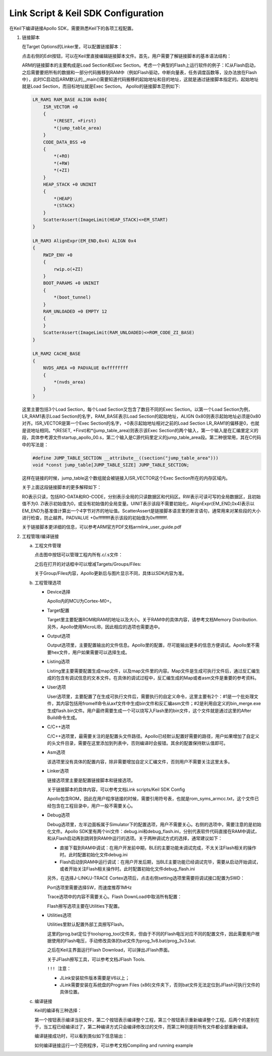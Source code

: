 Link Script & Keil SDK Configuration
^^^^^^^^^^^^^^^^^^^^^^^^^^^^^^^^^^^^^^^

在Keil下编译链接Apollo SDK，需要熟悉Keil下的各项工程配置。

1.  链接脚本

    在Target Options的Linker里，可以配置链接脚本：

    .. image:: link_script_and_keil_sdk_cfg_img1.png

    点击右侧的Edit按钮，可以在Keil里直接编辑链接脚本文件。首先，用户需要了解链接脚本的基本语法结构：

    .. image:: link_script_and_keil_sdk_cfg_img2.png

    ARM的链接脚本的主要构成是Load Section和Exec Section。考虑一个典型的Flash上运行软件的例子：IC从Flash启动，之后需要要把所有的数据和一部分代码搬移到RAM中（例如Flash驱动，中断向量表，任务调度函数等，没办法放在Flash中），此时IC启动后ARM默认的__main()需要知道代码搬移的起始地址和目的地址，这就是通过链接脚本指定的。起始地址就是Load Section，而目标地址就是Exec Section。 Apollo的链接脚本范例如下:

    ..  code:: c

        LR_RAM1 RAM_BASE ALIGN 0x80{
            ISR_VECTOR +0 
            {
                *(RESET, +First)
                *(jump_table_area)
            }
            CODE_DATA_BSS +0
            {
                *(+RO)
                *(+RW)
                *(+ZI)
            }
            HEAP_STACK +0 UNINIT
            {
                *(HEAP)
                *(STACK)
            } 
            ScatterAssert(ImageLimit(HEAP_STACK)<=EM_START)
        }
        
        LR_RAM3 AlignExpr(EM_END,0x4) ALIGN 0x4
        {
            RWIP_ENV +0
            {
                rwip.o(+ZI)
            }
            BOOT_PARAMS +0 UNINIT
            {
                *(boot_tunnel)
            }
            RAM_UNLOADED +0 EMPTY 12
            {
            }
            ScatterAssert(ImageLimit(RAM_UNLOADED)<=ROM_CODE_ZI_BASE)
        }
        
        LR_RAM2 CACHE_BASE
        {
            NVDS_AREA +0 PADVALUE 0xffffffff
            {
                *(nvds_area)
            }
        }

    这里主要包括3个Load Section，每个Load Section又包含了数目不同的Exec Section。以第一个Load Section为例，LR_RAM1表示Load Section的名字，RAM_BASE表示Load Section的起始地址，ALIGN 0x80则表示起始地址必须是0x80对齐。ISR_VECTOR是第一个Exec Section的名字，+0表示起始地址相对之前的Load Section LR_RAM1的偏移是0，也就是说地址相同。*(RESET, +First)和*(jump_table_area)则表示该Exec Section的两个输入，第一个输入是在汇编里定义的段，具体参考源文件startup_apollo_00.s，第二个输入是C源代码里定义的jump_table_area段。第二种很常用，其在C代码中的写法是：

    ..  code:: c

        #define JUMP_TABLE_SECTION __attribute__((section("jump_table_area")))
        void *const jump_table[JUMP_TABLE_SIZE] JUMP_TABLE_SECTION;

    这样在链接的时候，jump_table这个数组就会被链接入ISR_VECTOR这个Exec Section所在的内存区域内。

    关于上面这段链接脚本的更多解释如下：

    RO表示只读，包括RO-DATA和RO-CODE，分别表示全局的只读数据区和代码区。RW表示可读可写的全局数据区，且初始值不为0. ZI表示初始值为0，或没有初始值的全局变量。UINIT表示该段不需要初始化，AlignExpr(EM_END,0x4)表示以EM_END为基准值计算出一个4字节对齐的地址值。ScatterAssert是链接脚本语言里的断言语句，通常用来对某些段的大小进行检查，防止越界。PADVALUE +0xffffffff表示该段的初始值为0xffffffff.

    关于链接脚本更详细的信息，可以参考ARM官方PDF文档armlink_user_guide.pdf

#.  工程管理/编译链接

    a.  工程文件管理

        点击图中按钮可以管理工程内所有.c/.s文件：

        .. image:: link_script_and_keil_sdk_cfg_img3.png

        之后在打开的对话框中可以增减Targets/Groups/Files:

        .. image:: link_script_and_keil_sdk_cfg_img4.png

        关于Group/Files内容，Apollo更新后与图片显示不同，具体以SDK内容为准。

    #.  工程管理选项

        -   Device选择

            .. image:: link_script_and_keil_sdk_cfg_img5.png

            Apollo内的MCU为Cortex-M0+。

        -   Target配置

            .. image:: link_script_and_keil_sdk_cfg_img6.png

            Target里主要配置ROM和RAM的地址以及大小。关于RAM中的具体内容，请参考文档Memory Distribution. 另外，Apollo使用MicroLIB，因此相应的选项也需要选中。

        -   Output选项

            .. image:: link_script_and_keil_sdk_cfg_img7.png

            Output选项里，主要配置输出的文件信息。Apollo里的配置，尽可能输出更多的信息方便调试。Apollo里不需要hex文件，用户如果需要可以选择生成。

        -   Listing选项

            .. image:: link_script_and_keil_sdk_cfg_img8.png

            Listing里主要需要配置生成map文件，以及map文件里的内容。Map文件是生成可执行文件后，通过反汇编生成的包含有调试信息的文本文件。在具体的调试过程中，反汇编生成的Map或者asm文件是重要的参考资料。

        -   User选项

            .. image:: link_script_and_keil_sdk_cfg_img9.png

            User选项里，主要配置了在生成可执行文件后，需要执行的自定义命令，这里主要有2个：#1是一个批处理文件，其内容包括用fromelf命令从axf文件中生成bin文件和反汇编asm文件；#2是利用自定义的bin_merge.exe生成flash.bin文件。用户最终需要生成一个可以烧写入Flash里的bin文件，这个文件就是通过这里的After Build命令生成。

        -   C/C++选项

            .. image:: link_script_and_keil_sdk_cfg_img10.png

            C/C++选项里，最需要关注的是配置头文件路径。Apollo已经默认配置好需要的路径，用户如果增加了自定义的头文件目录，需要在这里添加到列表中，否则编译时会报错。其余的配置保持默认值即可。

        -   Asm选项

            该选项里没有具体的配置内容，除非需要增加自定义汇编文件，否则用户不需要关注这里太多。

        -   Linker选项

            .. image:: link_script_and_keil_sdk_cfg_img11.png

            链接选项里主要是配置链接脚本和链接选项。

            关于链接脚本的具体内容，可以参考文档Link scripts/Keil SDK Config

            Apollo包含ROM，因此在用户程序链接的时候，需要引用符号表，也就是rom_syms_armcc.txt，这个文件已经包含在工程目录中，用户一般不需要关心。

        -   Debug选项

            .. image:: link_script_and_keil_sdk_cfg_img12.png

            Debug选项里，左半边面板属于Simulator下的配置选项，用户不需要关心。右侧的选项中，需要注意的是初始化文件。Apollo SDK里有两个ini文件：debug.ini和debug_flash.ini，分别代表软件代码直接在RAM中调试，和从Flash启动再到跳转到RAM中运行的选项。关于两种调试方式的选择，通常建议如下：

            -   直接下载到RAM中调试：在用户开发前中期，BLE的主要功能未调试完成，不太关注Flash相关的操作时。此时配置初始化文件debug.ini

            -   Flash启动到RAM中运行调试：在用户开发后期，当BLE主要功能已经调试完毕，需要从启动开始调试，或者开始关注Flash相关操作时。此时配置初始化文件debug_flash.ini
            另外，在选择J-LINK/J-TRACE Cortex选项后，点击右侧setting选项里需要将调试接口配置为SWD：

            .. image:: link_script_and_keil_sdk_cfg_img13.png

            Port选项里需要选择SW，而速度推荐1MHz

            Trace选项中的内容不需要关心。Flash DownLoad中取消所有配置：

            .. image:: link_script_and_keil_sdk_cfg_img14.png

            Flash擦写选项主要在Utilities下配置。

        -   Utilities选项

            Utilities里默认配置外部工具擦写Flash。

            .. image:: link_script_and_keil_sdk_cfg_img15.png
            
            这里的prog.bat定位于\tools\prog_tool文件夹，但由于不同的Flash电压对应不同的配置文件，因此需要用户根据使用的Flash电压，手动修改具体的bat文件为prog_1v8.bat/prog_3v3.bat.
            
            .. image:: link_script_and_keil_sdk_cfg_img16.png
            
            之后在Keil主界面运行Flash Download，可以弹出JFlash界面。
            
            .. image:: link_script_and_keil_sdk_cfg_img17.png
            
            关于JFlash擦写工具，可以参考文档JFlash Tools.
            
            ``!!! 注意：``
            
            -    JLink安装软件版本需要是V6以上；
            
            -    JLink需要安装在系统盘的Program Files (x86)文件夹下，否则bat文件无法定位到JFlash可执行文件的具体位置。

    #.  编译链接

        Keil的编译有三种选择：

        .. image:: link_script_and_keil_sdk_cfg_img18.png

        第一个按钮表示编译当前文件，第二个按钮表示编译整个工程，第三个按钮表示重新编译整个工程。后两个的差别在于，当工程已经编译过了，第二种编译方式只会编译修改过的文件，而第三种则是将所有文件都全部重新编译。
        
        编译链接成功时，可以看到类似如下信息输出：

        .. image:: link_script_and_keil_sdk_cfg_img19.png

        如何编译链接运行一个范例程序，可以参考文档Compiling and running example



